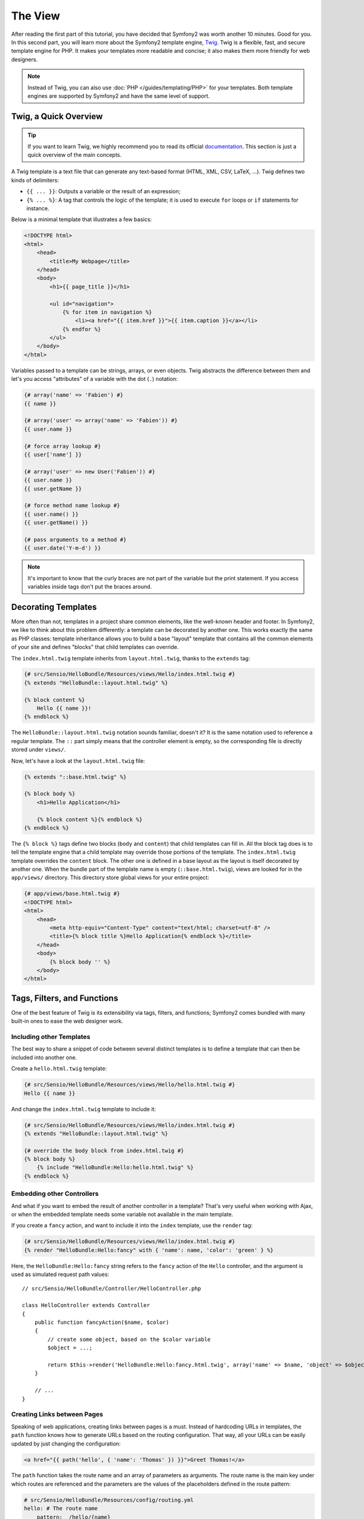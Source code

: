 The View
========

After reading the first part of this tutorial, you have decided that Symfony2
was worth another 10 minutes. Good for you. In this second part, you will
learn more about the Symfony2 template engine, `Twig`_. Twig is a flexible,
fast, and secure template engine for PHP. It makes your templates more
readable and concise; it also makes them more friendly for web designers.

.. note::

    Instead of Twig, you can also use :doc:`PHP </guides/templating/PHP>` for
    your templates. Both template engines are supported by Symfony2 and have
    the same level of support.

.. index::
   single: Twig
   single: View; Twig

Twig, a Quick Overview
----------------------

.. tip::

    If you want to learn Twig, we highly recommend you to read its official
    `documentation`_. This section is just a quick overview of the main
    concepts.

A Twig template is a text file that can generate any text-based format (HTML,
XML, CSV, LaTeX, ...). Twig defines two kinds of delimiters:

* ``{{ ... }}``: Outputs a variable or the result of an expression;

* ``{% ... %}``: A tag that controls the logic of the template; it is used to
  execute ``for`` loops or ``if`` statements for instance.

Below is a minimal template that illustrates a few basics:

.. code-block:: html+jinja

    <!DOCTYPE html>
    <html>
        <head>
            <title>My Webpage</title>
        </head>
        <body>
            <h1>{{ page_title }}</h1>

            <ul id="navigation">
                {% for item in navigation %}
                    <li><a href="{{ item.href }}">{{ item.caption }}</a></li>
                {% endfor %}
            </ul>
        </body>
    </html>

Variables passed to a template can be strings, arrays, or even objects. Twig
abstracts the difference between them and let's you access "attributes" of a
variable with the dot (``.``) notation:

.. code-block:: jinja

    {# array('name' => 'Fabien') #}
    {{ name }}

    {# array('user' => array('name' => 'Fabien')) #}
    {{ user.name }}

    {# force array lookup #}
    {{ user['name'] }}

    {# array('user' => new User('Fabien')) #}
    {{ user.name }}
    {{ user.getName }}

    {# force method name lookup #}
    {{ user.name() }}
    {{ user.getName() }}

    {# pass arguments to a method #}
    {{ user.date('Y-m-d') }}

.. note::

    It's important to know that the curly braces are not part of the variable
    but the print statement. If you access variables inside tags don't put the
    braces around.

Decorating Templates
--------------------

More often than not, templates in a project share common elements, like the
well-known header and footer. In Symfony2, we like to think about this problem
differently: a template can be decorated by another one. This works exactly
the same as PHP classes: template inheritance allows you to build a base
"layout" template that contains all the common elements of your site and
defines "blocks" that child templates can override.

The ``index.html.twig`` template inherits from ``layout.html.twig``, thanks to
the ``extends`` tag:

.. code-block:: jinja

    {# src/Sensio/HelloBundle/Resources/views/Hello/index.html.twig #}
    {% extends "HelloBundle::layout.html.twig" %}

    {% block content %}
        Hello {{ name }}!
    {% endblock %}

The ``HelloBundle::layout.html.twig`` notation sounds familiar, doesn't it? It
is the same notation used to reference a regular template. The ``::`` part
simply means that the controller element is empty, so the corresponding file
is directly stored under ``views/``.

Now, let's have a look at the ``layout.html.twig`` file:

.. code-block:: jinja

    {% extends "::base.html.twig" %}

    {% block body %}
        <h1>Hello Application</h1>

        {% block content %}{% endblock %}
    {% endblock %}

The ``{% block %}`` tags define two blocks (``body`` and ``content``) that
child templates can fill in. All the block tag does is to tell the template
engine that a child template may override those portions of the template. The
``index.html.twig`` template overrides the ``content`` block. The other one is
defined in a base layout as the layout is itself decorated by another one.
When the bundle part of the template name is empty (``::base.html.twig``),
views are looked for in the ``app/views/`` directory. This directory store
global views for your entire project:

.. code-block:: jinja

    {# app/views/base.html.twig #}
    <!DOCTYPE html>
    <html>
        <head>
            <meta http-equiv="Content-Type" content="text/html; charset=utf-8" />
            <title>{% block title %}Hello Application{% endblock %}</title>
        </head>
        <body>
            {% block body '' %}
        </body>
    </html>

Tags, Filters, and Functions
----------------------------

One of the best feature of Twig is its extensibility via tags, filters, and
functions; Symfony2 comes bundled with many built-in ones to ease the web
designer work.

Including other Templates
~~~~~~~~~~~~~~~~~~~~~~~~~

The best way to share a snippet of code between several distinct templates is
to define a template that can then be included into another one.

Create a ``hello.html.twig`` template:

.. code-block:: jinja

    {# src/Sensio/HelloBundle/Resources/views/Hello/hello.html.twig #}
    Hello {{ name }}

And change the ``index.html.twig`` template to include it:

.. code-block:: jinja

    {# src/Sensio/HelloBundle/Resources/views/Hello/index.html.twig #}
    {% extends "HelloBundle::layout.html.twig" %}

    {# override the body block from index.html.twig #}
    {% block body %}
        {% include "HelloBundle:Hello:hello.html.twig" %}
    {% endblock %}

Embedding other Controllers
~~~~~~~~~~~~~~~~~~~~~~~~~~~

And what if you want to embed the result of another controller in a template?
That's very useful when working with Ajax, or when the embedded template needs
some variable not available in the main template.

If you create a ``fancy`` action, and want to include it into the ``index``
template, use the ``render`` tag:

.. code-block:: jinja

    {# src/Sensio/HelloBundle/Resources/views/Hello/index.html.twig #}
    {% render "HelloBundle:Hello:fancy" with { 'name': name, 'color': 'green' } %}

Here, the ``HelloBundle:Hello:fancy`` string refers to the ``fancy`` action of
the ``Hello`` controller, and the argument is used as simulated request path
values::

    // src/Sensio/HelloBundle/Controller/HelloController.php

    class HelloController extends Controller
    {
        public function fancyAction($name, $color)
        {
            // create some object, based on the $color variable
            $object = ...;

            return $this->render('HelloBundle:Hello:fancy.html.twig', array('name' => $name, 'object' => $object));
        }

        // ...
    }

Creating Links between Pages
~~~~~~~~~~~~~~~~~~~~~~~~~~~~

Speaking of web applications, creating links between pages is a must. Instead
of hardcoding URLs in templates, the ``path`` function knows how to generate
URLs based on the routing configuration. That way, all your URLs can be easily
updated by just changing the configuration:

.. code-block:: jinja

    <a href="{{ path('hello', { 'name': 'Thomas' }) }}">Greet Thomas!</a>

The ``path`` function takes the route name and an array of parameters as
arguments. The route name is the main key under which routes are referenced
and the parameters are the values of the placeholders defined in the route
pattern:

.. code-block:: yaml

    # src/Sensio/HelloBundle/Resources/config/routing.yml
    hello: # The route name
        pattern:  /hello/{name}
        defaults: { _controller: HelloBundle:Hello:index }

.. tip::

    The ``url`` function generates *absolute* URLs: ``{{ url('hello', {
    'name': 'Thomas' }) }}``.

Including Assets: images, JavaScripts, and stylesheets
~~~~~~~~~~~~~~~~~~~~~~~~~~~~~~~~~~~~~~~~~~~~~~~~~~~~~~

What would the Internet be without images, JavaScripts, and stylesheets?
Symfony2 provides the ``asset`` function to deal with them easily:

.. code-block:: jinja

    <link href="{{ asset('css/blog.css') }}" rel="stylesheet" type="text/css" />

    <img src="{{ asset('images/logo.png') }}" />

The ``asset`` function main purpose is to make your application more portable.
Thanks to this function, you can move the application root directory anywhere
under your web root directory without changing anything in your template's
code.

Output Escaping
---------------

Twig is configured to automatically escapes all output by default. Read Twig
`documentation`_ to learn more about output escaping and the Escaper
extension.

Final Thoughts
--------------

Twig is simple yet powerful. Thanks to layouts, blocks, templates and action
inclusions, it is very easy to organize your templates in a logical and
extensible way.

You have only been working with Symfony2 for about 20 minutes, and you can
already do pretty amazing stuff with it. That's the power of Symfony2. Learning
the basics is easy, and you will soon learn that this simplicity is hidden
under a very flexible architecture.

But I get ahead of myself. First, you need to learn more about the controller
and that's exactly the topic of the next part of this tutorial. Ready for
another 10 minutes with Symfony2?

.. _Twig:          http://www.twig-project.org/
.. _documentation: http://www.twig-project.org/documentation
